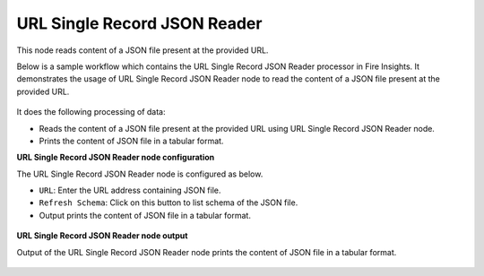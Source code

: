 URL Single Record JSON Reader
===============================
This node reads content of a JSON file present at the provided URL.

Below is a sample workflow which contains the URL Single Record JSON Reader processor in Fire Insights. It demonstrates the usage of URL Single Record JSON Reader node to read the content of a JSON file present at the provided URL.

 .. figure:: ../../../_assets/user-guide/read-write/read-structured/read-JSON-URL-WF.png
    :alt: readwrite_userguide
    :width: 50%
   

It does the following processing of data:

*	Reads the content of a JSON file present at the provided URL using URL Single Record JSON Reader node.
*	Prints the content of JSON file in a tabular format.


**URL Single Record JSON Reader node configuration**

The URL Single Record JSON Reader node is configured as below.

* ``URL``: Enter the URL address containing JSON file. 
* ``Refresh Schema``: Click on this button to list schema of the JSON file.
*	Output prints the content of JSON file in a tabular format.

 .. figure:: ../../../_assets/user-guide/read-write/read-structured/url_config.PNG
    :alt: readwrite_userguide
    :width: 70%
   
**URL Single Record JSON Reader node output**

Output of the URL Single Record JSON Reader node prints the content of JSON file in a tabular format.

 .. figure:: ../../../_assets/user-guide/read-write/read-structured/url_output.PNG
    :alt: readwrite_userguide
    :width: 70%       	    
